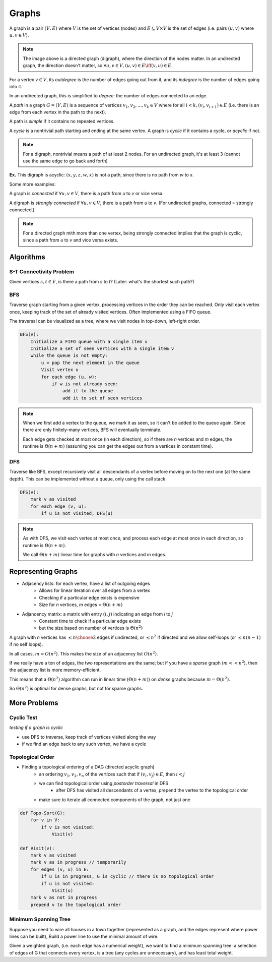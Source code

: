 Graphs
======
A graph is a pair :math:`(V, E)` where :math:`V` is the set of vertices (nodes) and :math:`E \subseteq V \times V` is
the set of edges (i.e. pairs :math:`(u, v)` where :math:`u, v \in V`).

.. image:: _static/graphs1.png
    :width: 250

.. note::
    The image above is a directed graph (digraph), where the direction of the nodes matter. In an undirected graph,
    the direction doesn't matter, so :math:`\forall u,v \in V, (u, v) \in E \iff (v, u) \in E`.

For a vertex :math:`v \in V`, its *outdegree* is the number of edges going out from it, and its *indegree* is
the number of edges going into it.

In an undirected graph, this is simplified to *degree*: the number of edges connected to an edge.

A *path* in a graph :math:`G = (V, E)` is a sequence of vertices :math:`v_1, v_2,... ,v_k \in V` where
for all :math:`i < k, (v_i, v_{i+1}) \in E` (i.e. there is an edge from each vertex in the path to the next).

.. image:: _static/graphs2.png
    :width: 250

A path is *simple* if it contains no repeated vertices.

A *cycle* is a nontrivial path starting and ending at the same vertex. A graph is *cyclic* if
it contains a cycle, or *acyclic* if not.

.. note::
    For a digraph, nontrivial means a path of at least 2 nodes. For an undirected graph, it's at least 3
    (cannot use the same edge to go back and forth)

**Ex.** This digraph is acyclic: :math:`(x, y, z, w, x)` is not a path, since there is no path from *w* to *x*.

.. image:: _static/graphs3.png
    :width: 250

Some more examples:

.. image:: _static/graphs4.png
    :width: 750

A graph is *connected* if :math:`\forall u, v \in V`, there is a path from *u* to *v* or vice versa.

A digraph is *strongly connected* if :math:`\forall u, v \in V`, there is a path from *u* to *v*. (For undirected
graphs, connected = strongly connected.)

.. note::
    For a directed graph mith more than one vertex, being strongly connected implies that the graph is cyclic,
    since a path from *u* to *v* and vice versa exists.

.. image:: _static/graphs5.png
    :width: 500

Algorithms
----------

S-T Connectivity Problem
^^^^^^^^^^^^^^^^^^^^^^^^
Given vertices :math:`s, t \in V`, is there a path from *s* to *t*? (Later: what's the shortest such path?)

.. image:: _static/graphs6.png
    :width: 250

BFS
^^^

.. image:: https://imgs.xkcd.com/comics/depth_and_breadth_2x.png
    :width: 350

Traverse graph starting from a given vertex, processing vertices in the order they can be reached. Only visit each
vertex once, keeping track of the set of already visited vertices. Often implemented using a FIFO queue.

The traversal can be visualized as a tree, where we visit nodes in top-down, left-right order.

.. image:: _static/graphs7.png
    :width: 250

.. code-block:: c

    BFS(v):
        Initialize a FIFO queue with a single item v
        Initialize a set of seen vertices with a single item v
        while the queue is not empty:
            u = pop the next element in the queue
            Visit vertex u
            for each edge (u, w):
                if w is not already seen:
                    add it to the queue
                    add it to set of seen vertices

.. note::
    When we first add a vertex to the queue, we mark it as seen, so it can't be added to the queue again. Since there
    are only finitely-many vertices, BFS will eventually terminate.

    Each edge gets checked at most once (in each direction), so if there are *n* vertices and *m* edges, the runtime
    is :math:`\Theta(n+m)` (assuming you can get the edges out from a vertices in constant time).

DFS
^^^
Traverse like BFS, except recursively visit all descendants of a vertex before moving on to the next one (at the same
depth). This can be implemented without a queue, only using the call stack.

.. image:: _static/graphs8.png
    :width: 150

.. code-block:: c

    DFS(v):
        mark v as visited
        for each edge (v, u):
            if u is not visited, DFS(u)

.. note::
    As with DFS, we visit each vertex at most once, and process each edge at most once in each direction, so runtime
    is :math:`\Theta(n+m)`.

    We call :math:`\Theta(n+m)` linear time for graphs with *n* vertices and *m* edges.

Representing Graphs
-------------------

- Adjacency lists: for each vertex, have a list of outgoing edges
    - Allows for linear iteration over all edges from a vertex
    - Checking if a particular edge exists is expensive
    - Size for *n* vertices, *m* edges = :math:`\Theta(n + m)`
- Adjancency matrix: a matrix with entry :math:`(i, j)` indicating an edge from *i* to *j*
    - Constant time to check if a particular edge exists
    - but the size based on number of vertices is :math:`\Theta(n^2)`

.. image:: _static/graphs9.png
    :width: 350

A graph with *n* vertices has :math:`\leq {n \choose 2}` edges if undirected, or :math:`\leq n^2` if directed and
we allow self-loops (or :math:`\leq n(n-1)` if no self loops).

In all cases, :math:`m=O(n^2)`. This makes the size of an adjacency list :math:`O(n^2)`.

If we really have a ton of edges, the two representations are the same; but if you have a *sparse* graph
(:math:`m << n^2`), then the adjacency list is more memory-efficient.

This means that a :math:`\Theta(n^2)` algorithm can run in linear time (:math:`\Theta(n+m)`) on *dense* graphs
because :math:`m = \Theta(n^2)`.

So :math:`\Theta(n^2)` is optimal for dense graphs, but not for sparse graphs.

More Problems
-------------

Cyclic Test
^^^^^^^^^^^
*testing if a graph is cyclic*

- use DFS to traverse, keep track of vertices visited along the way
- if we find an edge back to any such vertex, we have a cycle

Topological Order
^^^^^^^^^^^^^^^^^
- Finding a topological ordering of a DAG (directed acyclic graph)
    - an ordering :math:`v_1, v_2, v_n` of the vertices such that if :math:`(v_i, v_j) \in E`, then :math:`i < j`
    - we can find topological order using *postorder traversal* in DFS
        - after DFS has visited all descendants of a vertex, prepend the vertex to the topological order
    - make sure to iterate all connected components of the graph, not just one

.. image:: _static/graphs10.png
    :width: 250

.. code-block:: c

    def Topo-Sort(G):
        for v in V:
            if v is not visited:
                Visit(v)

    def Visit(v):
        mark v as visited
        mark v as in progress // temporarily
        for edges (v, u) in E:
            if u is in progress, G is cyclic // there is no topological order
            if u is not visited:
                Visit(u)
        mark v as not in progress
        prepend v to the topological order

.. image:: _static/graphs11.png
    :width: 250

Minimum Spanning Tree
^^^^^^^^^^^^^^^^^^^^^
Suppose you need to wire all houses in a town together (represented as a graph, and the edges represent where power
lines can be built), Build a power line to use the minimal amount of wire.

.. image:: _static/graphs12.png
    :width: 350

Given a weighted graph, (i.e. each edge has a numerical weight), we want to find a minimum spanning tree:
a selection of edges of G that connects every vertex, is a tree (any cycles are unnecessary), and has least total
weight.
